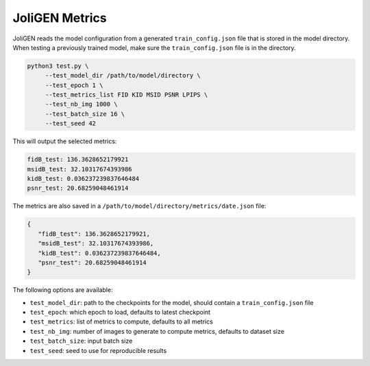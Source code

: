 #################
 JoliGEN Metrics
#################

JoliGEN reads the model configuration from a generated ``train_config.json`` file that is stored in the model directory.
When testing a previously trained model, make sure the ``train_config.json`` file is in the directory.

.. code:: bash

   python3 test.py \
        --test_model_dir /path/to/model/directory \
        --test_epoch 1 \
        --test_metrics_list FID KID MSID PSNR LPIPS \
        --test_nb_img 1000 \
        --test_batch_size 16 \
        --test_seed 42

This will output the selected metrics:

.. code:: text

   fidB_test: 136.3628652179921
   msidB_test: 32.10317674393986
   kidB_test: 0.036237239837646484
   psnr_test: 20.68259048461914

The metrics are also saved in a ``/path/to/model/directory/metrics/date.json`` file:

.. code:: json

 {
    "fidB_test": 136.3628652179921,
    "msidB_test": 32.10317674393986,
    "kidB_test": 0.036237239837646484,
    "psnr_test": 20.68259048461914
 }

The following options are available:

- ``test_model_dir``: path to the checkpoints for the model, should contain a ``train_config.json`` file
- ``test_epoch``: which epoch to load, defaults to latest checkpoint
- ``test_metrics``: list of metrics to compute, defaults to all metrics
- ``test_nb_img``: number of images to generate to compute metrics, defaults to dataset size
- ``test_batch_size``: input batch size
- ``test_seed``: seed to use for reproducible results
